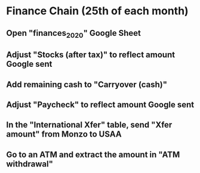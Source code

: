 # Let's pretend it's April 1st; all amount go in the March (not April) column.
* Finance Chain (25th of each month)
** Open "finances_2020" Google Sheet
** Adjust "Stocks (after tax)" to reflect amount Google sent
** Add remaining cash to "Carryover (cash)"
** Adjust "Paycheck" to reflect amount Google sent
** In the "International Xfer" table, send "Xfer amount" from Monzo to USAA
** Go to an ATM and extract the amount in "ATM withdrawal"
